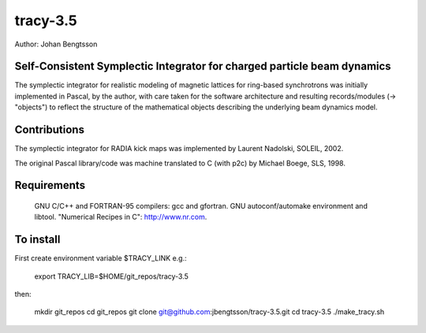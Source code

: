 tracy-3.5
=========

Author: Johan Bengtsson

Self-Consistent Symplectic Integrator for charged particle beam dynamics
------------------------------------------------------------------------

The symplectic integrator for realistic modeling of magnetic lattices for
ring-based synchrotrons was initially implemented in Pascal, by the author,
with care taken for the software architecture and resulting records/modules
(-> "objects") to reflect the structure of the mathematical objects describing
the underlying beam dynamics model.


Contributions
-------------
The symplectic integrator for RADIA kick maps was implemented by Laurent
Nadolski, SOLEIL, 2002.

The original Pascal library/code was machine translated to C (with p2c) by
Michael Boege, SLS, 1998.


Requirements
------------

   GNU C/C++ and FORTRAN-95 compilers: gcc and gfortran.
   GNU autoconf/automake environment and libtool.
   "Numerical Recipes in C": http://www.nr.com.

To install
----------

First create environment variable $TRACY_LINK e.g.:

   export TRACY_LIB=$HOME/git_repos/tracy-3.5

then:

   mkdir git_repos
   cd git_repos
   git clone git@github.com:jbengtsson/tracy-3.5.git
   cd tracy-3.5
   ./make_tracy.sh

